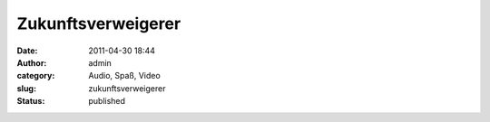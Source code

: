 Zukunftsverweigerer
###################
:date: 2011-04-30 18:44
:author: admin
:category: Audio, Spaß, Video
:slug: zukunftsverweigerer
:status: published


